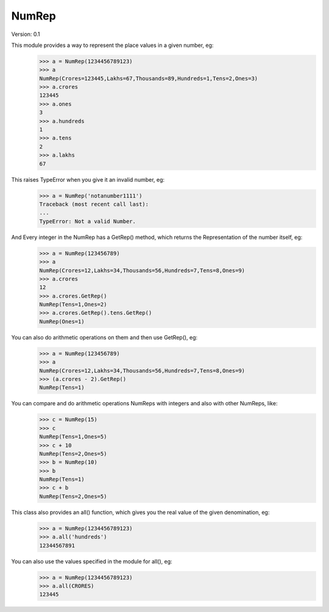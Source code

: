 NumRep
------

.. image:: https://travis-ci.org/necessary129/NumRep.svg
    :target: https://travis-ci.org/necessary129/NumRep

Version: 0.1

This module provides a way to represent the place values in a given number, eg:
    >>> a = NumRep(1234456789123)
    >>> a
    NumRep(Crores=123445,Lakhs=67,Thousands=89,Hundreds=1,Tens=2,Ones=3)
    >>> a.crores
    123445
    >>> a.ones
    3
    >>> a.hundreds
    1
    >>> a.tens
    2
    >>> a.lakhs
    67

This raises TypeError when you give it an invalid number, eg:
    >>> a = NumRep('notanumber1111')
    Traceback (most recent call last):
    ...
    TypeError: Not a valid Number.

And Every integer in the NumRep has a GetRep() method, which returns the Representation of the number itself, eg:
    >>> a = NumRep(123456789)
    >>> a
    NumRep(Crores=12,Lakhs=34,Thousands=56,Hundreds=7,Tens=8,Ones=9)
    >>> a.crores
    12
    >>> a.crores.GetRep()
    NumRep(Tens=1,Ones=2)
    >>> a.crores.GetRep().tens.GetRep()
    NumRep(Ones=1)

You can also do arithmetic operations on them and then use GetRep(), eg:
    >>> a = NumRep(123456789)
    >>> a
    NumRep(Crores=12,Lakhs=34,Thousands=56,Hundreds=7,Tens=8,Ones=9)
    >>> (a.crores - 2).GetRep()
    NumRep(Tens=1)

You can compare and do arithmetic operations NumReps with integers and also with other NumReps, like:
    >>> c = NumRep(15)
    >>> c
    NumRep(Tens=1,Ones=5)
    >>> c + 10
    NumRep(Tens=2,Ones=5)
    >>> b = NumRep(10)
    >>> b
    NumRep(Tens=1)
    >>> c + b
    NumRep(Tens=2,Ones=5)


This class also provides an all() function, which gives you the real value of the given denomination, eg:
    >>> a = NumRep(1234456789123)
    >>> a.all('hundreds')
    12344567891
You can also use the values specified in the module for all(), eg:
    >>> a = NumRep(1234456789123)
    >>> a.all(CRORES)
    123445